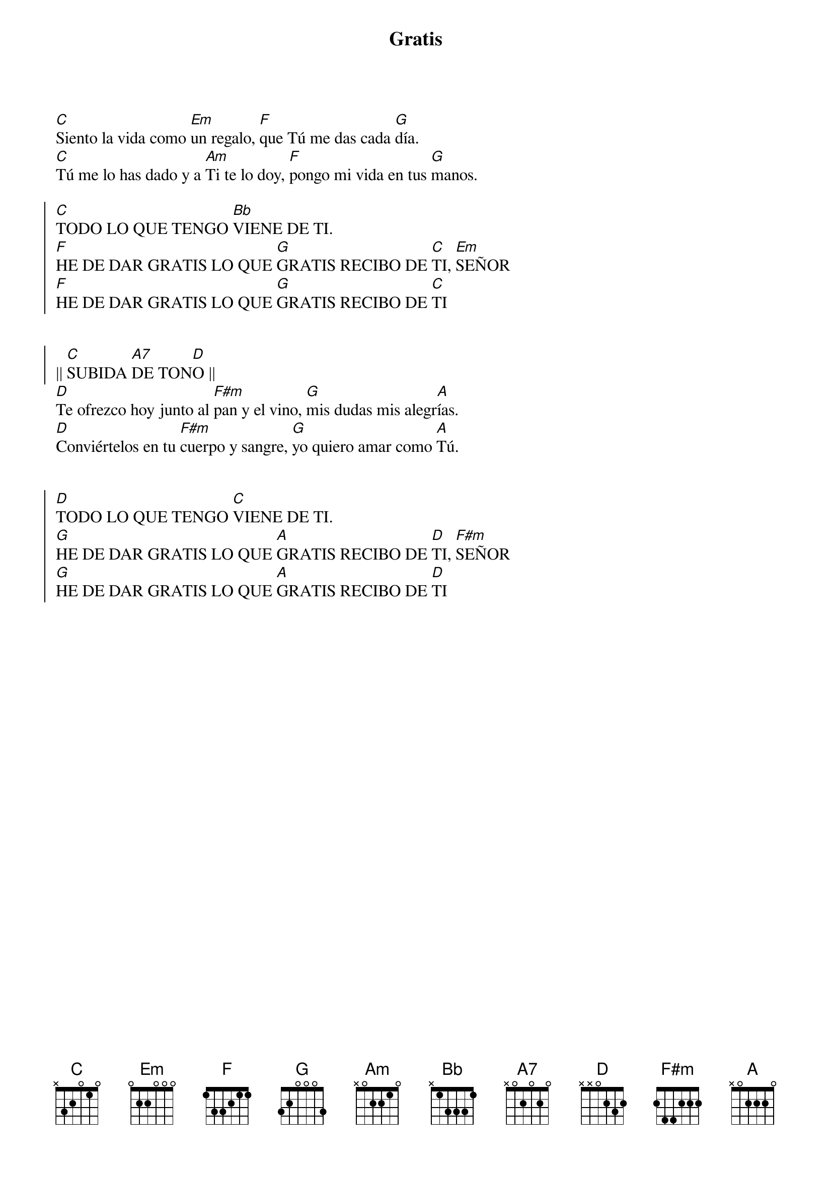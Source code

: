 {title: Gratis}
{artist: Inma Vírseda}
{key: D}
{capo: 2}

[C]Siento la vida como [Em]un regalo, [F]que Tú me das cada [G]día.
[C]Tú me lo has dado y a [Am]Ti te lo doy, [F]pongo mi vida en tus [G]manos.

{soc}
[C]TODO LO QUE TENGO [Bb]VIENE DE TI.
[F]HE DE DAR GRATIS LO QUE [G]GRATIS RECIBO DE [C]TI, [Em]SEÑOR 
[F]HE DE DAR GRATIS LO QUE [G]GRATIS RECIBO DE [C]TI


|| [C]SUBIDA [A7]DE TON[D]O ||
{eoc}
[D]Te ofrezco hoy junto al [F#m]pan y el vino, [G]mis dudas mis alegr[A]ías.
[D]Conviértelos en tu [F#m]cuerpo y sangre, [G]yo quiero amar como [A]Tú.


{soc}
[D]TODO LO QUE TENGO [C]VIENE DE TI.
[G]HE DE DAR GRATIS LO QUE [A]GRATIS RECIBO DE [D]TI, [F#m]SEÑOR 
[G]HE DE DAR GRATIS LO QUE [A]GRATIS RECIBO DE [D]TI
{eoc}
